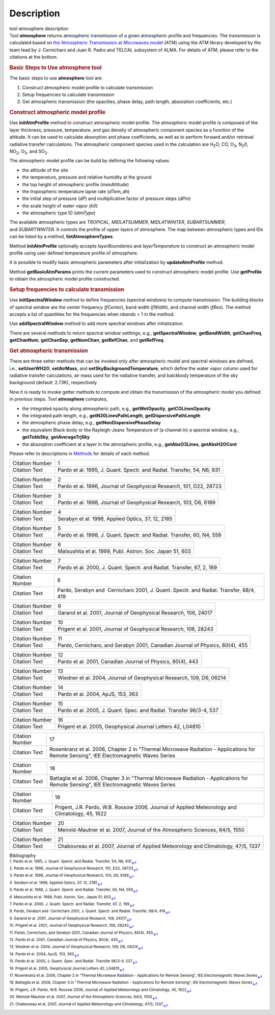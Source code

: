 .. container::
   :name: viewlet-above-content-title

Description
===========

.. container::
   :name: viewlet-below-content-title

.. container:: documentDescription description

   tool atmosphere description

.. container:: section
   :name: viewlet-above-content-body

.. container:: section
   :name: content-core

   .. container::
      :name: parent-fieldname-text

      .. container:: description

         Tool **atmosphere** returns atmospheric transmission of a given
         atmospheric profile and frequencies. The transmission is
         calculated based on `the Atmospheric Transmission at Microwaves
         model <http://cab.inta-csic.es/users/jrpardo/class_atm.html>`__
         (ATM) using the ATM library developed by the team lead by J.
         Cernicharo and Juan R. Padro and TELCAL subsystem of ALMA. For
         details of ATM, please refer to the citations at the bottom.

      .. container:: description

          

      .. rubric:: Basic Steps to Use atmosphere tool
         :name: basic-steps-to-use-atmosphere-tool
         :class: description

      The basic steps to use **atmosphere** tool are:

      #. Construct atmospheric model profile to calculate transmission
      #. Setup frequencies to calculate transmission
      #. Get atmospheric transmission (the opacities, phase delay, path
         length, absorption coefficients, etc.)

      .. rubric:: Construct atmospheric model profile
         :name: construct-atmospheric-model-profile

      Use **initAtmProfile** method to construct atmospheric model
      profile. The atmospheric model profile is composed of the layer
      thickness, pressure, temperature, and gas density of atmospheric
      component species as a function of the altitude. It can be used to
      calculate absorption and phase coefficients, as well as to perform
      forward and/or retrieval radiative transfer calculations. The
      atmospheric component species used in the calculation
      are H\ :sub:`2`\ O, CO, O\ :sub:`3`, N\ :sub:`2`\ 0,
      NO\ :sub:`2`, O\ :sub:`3`, and SO\ :sub:`2`.

      The atmospheric model profile can be build by defining the
      following values

      -  the altitude of the site
      -  the temperature, pressure and relative humidity at the ground
      -  the top height of atmospheric profile (*maxAltitude*)
      -  the tropospheric temperature lapse rate (*dTem_dh*)
      -  the initial step of pressure (*dP*) and multiplicative factor
         of pressure steps (*dPm*)
      -  the scale height of water vapor (*h0*)
      -  the atmospheric type ID (*atmType*)

      The available atmospheric types are *TROPICAL*, *MIDLATSUMMER*,
      *MIDLATWINTER*, *SUBARTSUMMER*, and *SUBARTWINTER*. It controls
      the profile of upper layers of atmosphere. The map between
      atmospheric types and IDs can be listed by a
      method, **listAtmosphereTypes**.

      Method **initAtmProfile** optionally accepts *layerBoundaries*
      and *layerTemperature* to construct an atmospheric model profile
      using user defined temperature profile of atmosphere.

      It is possible to modify basic atmospheric parameters after
      initialization by **updateAtmProfile** method.

      Method **getBasicAtmParams** prints the current parameters used to
      construct atmospheric model profile. Use **getProfile** to obtain
      the atmospheric model profile constructed.

      .. rubric:: Setup frequencies to calculate transmission
         :name: setup-frequencies-to-calculate-transmission

      Use **initSpectralWindow** method to define frequencies (spectral
      windows) to compute transmission. The building blocks of spectral
      window are the center frequency (*fCenter*), band width
      (*fWidth*), and channel width (*fRes*). The method accepts a list
      of quantities for the frequencies when *nbands* > 1 in the method.

      Use **addSpectralWindow** method to add more spectral windows
      after initialization.

      There are several methods to return spectral window setttings,
      e.g., **getSpectralWindow**, **getBandWidth**, **getChanFreq**,
      **getChanNum**, **getChanSep**, **getNumChan**, **getRefChan**,
      and **getRefFreq**.

      .. rubric:: Get atmospheric transmission
         :name: get-atmospheric-transmission

      There are three setter methods that can be invoked only after
      atmospheric model and spectral windows are defined,
      i.e., **setUserWH2O**, **setAirMass**, and
      **setSkyBackgroundTemperature**, which define the water vapor
      column used for radiative transfer calculations, air mass used for
      the radiative transfer, and balckbody temperature of the sky
      background (default: 2.73K), respectively.

      Now it is ready to invoke getter methods to compute and obtain the
      transmission of the atmospheric model you defined in previous
      steps. Tool **atmosphere** computes,

      -  the integrated opacity along atmospheric path, e.g.,
         **getWetOpacity**, **getCOLinesOpacity**
      -  the integrated path length, e.g., **getN20LinesPathLength**,
         **getDispersivePathLength**
      -  the atmospheric phase delay, e.g.,
         **getNonDispersivePhaseDelay**
      -  the equivalent Black-body or the Rayleigh-Jeans Temperature of
         (a channel in) a spectral window, e.g., **getTebbSky**,
         **getAverageTrjSky**
      -  the absorption coefficient at a layer in the atmospheric
         profile, e.g., **getAbsO3Lines**, **getAbsH2OCont**

      Please refer to descriptions in
      `Methods <https://casa.nrao.edu/casadocs-devel/stable/global-tool-list/tool_atmosphere/methods>`__ for
      details of each method.

       

      +-----------------+---------------------------------------------------+
      | Citation Number | 1                                                 |
      +-----------------+---------------------------------------------------+
      | Citation Text   | Pardo et al. 1995, J. Quant. Spectr. and Radiat.  |
      |                 | Transfer, 54, N6, 931                             |
      +-----------------+---------------------------------------------------+

      +-----------------+---------------------------------------------------+
      | Citation Number | 2                                                 |
      +-----------------+---------------------------------------------------+
      | Citation Text   | Pardo et al. 1996, Journal of Geophysical         |
      |                 | Research, 101, D22, 28723                         |
      +-----------------+---------------------------------------------------+

      +-----------------+---------------------------------------------------+
      | Citation Number | 3                                                 |
      +-----------------+---------------------------------------------------+
      | Citation Text   | Pardo et al. 1998, Journal of Geophysical         |
      |                 | Research, 103, D6, 6189                           |
      +-----------------+---------------------------------------------------+

      =============== =================================================
      Citation Number 4
      Citation Text   Serabyn et al. 1998, Applied Optics, 37, 12, 2185
      =============== =================================================

      +-----------------+---------------------------------------------------+
      | Citation Number | 5                                                 |
      +-----------------+---------------------------------------------------+
      | Citation Text   | Pardo et al. 1998, J. Quant. Spectr. and Radiat.  |
      |                 | Transfer, 60, N4, 559                             |
      +-----------------+---------------------------------------------------+

      =============== ========================================================
      Citation Number 6
      Citation Text   Matsushita et al. 1999, Publ. Astron. Soc. Japan 51, 603
      =============== ========================================================

      +-----------------+---------------------------------------------------+
      | Citation Number | 7                                                 |
      +-----------------+---------------------------------------------------+
      | Citation Text   | Pardo et al. 2000, J. Quant. Spectr. and Radiat.  |
      |                 | Transfer, 67, 2, 169                              |
      +-----------------+---------------------------------------------------+

      +-----------------+---------------------------------------------------+
      | Citation Number | 8                                                 |
      +-----------------+---------------------------------------------------+
      | Citation Text   | Pardo, Serabyn and  Cernicharo 2001, J. Quant.    |
      |                 | Spectr. and Radiat. Transfer, 68/4, 419           |
      +-----------------+---------------------------------------------------+

      +-----------------+---------------------------------------------------+
      | Citation Number | 9                                                 |
      +-----------------+---------------------------------------------------+
      | Citation Text   | Garand et al. 2001, Journal of Geophysical        |
      |                 | Research, 106, 24017                              |
      +-----------------+---------------------------------------------------+

      +-----------------+---------------------------------------------------+
      | Citation Number | 10                                                |
      +-----------------+---------------------------------------------------+
      | Citation Text   | Prigent et al. 2001, Journal of Geophysical       |
      |                 | Research, 106, 28243                              |
      +-----------------+---------------------------------------------------+

      +-----------------+---------------------------------------------------+
      | Citation Number | 11                                                |
      +-----------------+---------------------------------------------------+
      | Citation Text   | Pardo, Cernicharo, and Serabyn 2001, Canadian     |
      |                 | Journal of Physics, 80(4), 455                    |
      +-----------------+---------------------------------------------------+

      +-----------------+---------------------------------------------------+
      | Citation Number | 12                                                |
      +-----------------+---------------------------------------------------+
      | Citation Text   | Pardo et al. 2001, Canadian Journal of Physics,   |
      |                 | 80(4), 443                                        |
      +-----------------+---------------------------------------------------+

      +-----------------+---------------------------------------------------+
      | Citation Number | 13                                                |
      +-----------------+---------------------------------------------------+
      | Citation Text   | Wiedner et al. 2004, Journal of Geophysical       |
      |                 | Research, 109, D6, 06214                          |
      +-----------------+---------------------------------------------------+

      =============== =================================
      Citation Number 14
      Citation Text   Pardo et al. 2004, ApJS, 153, 363
      =============== =================================

      +-----------------+---------------------------------------------------+
      | Citation Number | 15                                                |
      +-----------------+---------------------------------------------------+
      | Citation Text   | Pardo et al. 2005, J. Quant. Spec. and Radiat.    |
      |                 | Transfer 96/3-4, 537                              |
      +-----------------+---------------------------------------------------+

      +-----------------+---------------------------------------------------+
      | Citation Number | 16                                                |
      +-----------------+---------------------------------------------------+
      | Citation Text   | Prigent et al. 2005, Geophysical Journal Letters  |
      |                 | 42, L04810                                        |
      +-----------------+---------------------------------------------------+

      +-----------------+---------------------------------------------------+
      | Citation Number | 17                                                |
      +-----------------+---------------------------------------------------+
      | Citation Text   | Rosenkranz et al. 2006, Chapter 2 in "Thermal     |
      |                 | Microwave Radiation - Applications for Remote     |
      |                 | Sensing", IEE Electromagnetic Waves Series        |
      +-----------------+---------------------------------------------------+

      +-----------------+---------------------------------------------------+
      | Citation Number | 18                                                |
      +-----------------+---------------------------------------------------+
      | Citation Text   | Battaglia et al. 2006, Chapter 3 in "Thermal      |
      |                 | Microwave Radiation - Applications for Remote     |
      |                 | Sensing", IEE Electromagnetic Waves Series        |
      +-----------------+---------------------------------------------------+

      +-----------------+---------------------------------------------------+
      | Citation Number | 19                                                |
      +-----------------+---------------------------------------------------+
      | Citation Text   | Prigent, J.R. Pardo, W.B. Rossow 2006, Journal of |
      |                 | Applied Meteorology and Climatology, 45, 1622     |
      +-----------------+---------------------------------------------------+

      +-----------------+---------------------------------------------------+
      | Citation Number | 20                                                |
      +-----------------+---------------------------------------------------+
      | Citation Text   | Meirold-Mautner et al. 2007, Journal of the       |
      |                 | Atmospheric Sciences, 64/5, 1550                  |
      +-----------------+---------------------------------------------------+

      +-----------------+---------------------------------------------------+
      | Citation Number | 21                                                |
      +-----------------+---------------------------------------------------+
      | Citation Text   | Chaboureau et al. 2007, Journal of Applied        |
      |                 | Meteorology and Climatology, 47/5, 1337           |
      +-----------------+---------------------------------------------------+

   .. container::
      :name: citation-container

      .. container::
         :name: citation-title

         Bibliography

      .. container::

         :sup:`1. Pardo et al. 1995, J. Quant. Spectr. and Radiat.
         Transfer, 54, N6, 931`\ `↩ <#ref-cit1>`__

      .. container::

         :sup:`2. Pardo et al. 1996, Journal of Geophysical Research,
         101, D22, 28723`\ `↩ <#ref-cit2>`__

      .. container::

         :sup:`3. Pardo et al. 1998, Journal of Geophysical Research,
         103, D6, 6189`\ `↩ <#ref-cit3>`__

      .. container::

         :sup:`4. Serabyn et al. 1998, Applied Optics, 37, 12,
         2185`\ `↩ <#ref-cit4>`__

      .. container::

         :sup:`5. Pardo et al. 1998, J. Quant. Spectr. and Radiat.
         Transfer, 60, N4, 559`\ `↩ <#ref-cit5>`__

      .. container::

         :sup:`6. Matsushita et al. 1999, Publ. Astron. Soc. Japan 51,
         603`\ `↩ <#ref-cit6>`__

      .. container::

         :sup:`7. Pardo et al. 2000, J. Quant. Spectr. and Radiat.
         Transfer, 67, 2, 169`\ `↩ <#ref-cit7>`__

      .. container::

         :sup:`8. Pardo, Serabyn and  Cernicharo 2001, J. Quant. Spectr.
         and Radiat. Transfer, 68/4, 419`\ `↩ <#ref-cit8>`__

      .. container::

         :sup:`9. Garand et al. 2001, Journal of Geophysical Research,
         106, 24017`\ `↩ <#ref-cit9>`__

      .. container::

         :sup:`10. Prigent et al. 2001, Journal of Geophysical Research,
         106, 28243`\ `↩ <#ref-cit10>`__

      .. container::

         :sup:`11. Pardo, Cernicharo, and Serabyn 2001, Canadian Journal
         of Physics, 80(4), 455`\ `↩ <#ref-cit11>`__

      .. container::

         :sup:`12. Pardo et al. 2001, Canadian Journal of Physics,
         80(4), 443`\ `↩ <#ref-cit12>`__

      .. container::

         :sup:`13. Wiedner et al. 2004, Journal of Geophysical Research,
         109, D6, 06214`\ `↩ <#ref-cit13>`__

      .. container::

         :sup:`14. Pardo et al. 2004, ApJS, 153,
         363`\ `↩ <#ref-cit14>`__

      .. container::

         :sup:`15. Pardo et al. 2005, J. Quant. Spec. and Radiat.
         Transfer 96/3-4, 537`\ `↩ <#ref-cit15>`__

      .. container::

         :sup:`16. Prigent et al. 2005, Geophysical Journal Letters 42,
         L04810`\ `↩ <#ref-cit16>`__

      .. container::

         :sup:`17. Rosenkranz et al. 2006, Chapter 2 in "Thermal
         Microwave Radiation - Applications for Remote Sensing", IEE
         Electromagnetic Waves Series`\ `↩ <#ref-cit17>`__

      .. container::

         :sup:`18. Battaglia et al. 2006, Chapter 3 in "Thermal
         Microwave Radiation - Applications for Remote Sensing", IEE
         Electromagnetic Waves Series`\ `↩ <#ref-cit18>`__

      .. container::

         :sup:`19. Prigent, J.R. Pardo, W.B. Rossow 2006, Journal of
         Applied Meteorology and Climatology, 45,
         1622`\ `↩ <#ref-cit19>`__

      .. container::

         :sup:`20. Meirold-Mautner et al. 2007, Journal of the
         Atmospheric Sciences, 64/5, 1550`\ `↩ <#ref-cit20>`__

      .. container::

         :sup:`21. Chaboureau et al. 2007, Journal of Applied
         Meteorology and Climatology, 47/5, 1337`\ `↩ <#ref-cit21>`__

.. container:: section
   :name: viewlet-below-content-body
